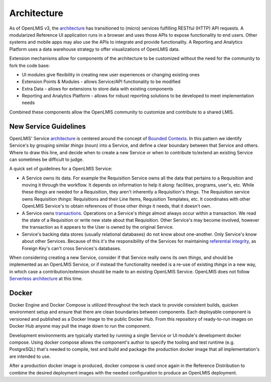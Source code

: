 ==============
Architecture
==============

As of OpenLMIS v3, the `architecture`_
has transitioned to (micro) services fulfilling RESTful (HTTP) API requests.
A modularized Reference UI application runs in a browser and uses those APIs
to expose functionality to end users. Other systems and mobile apps may also
use the APIs to integrate and provide functionality. A Reporting and Analytics 
Platform uses a data warehouse strategy to offer visualizations of OpenLMIS
data.

Extension mechanisms allow for components of the architecture
to be customized without the need for the community to fork the code base:

- UI modules give flexibility in creating new user experiences or changing existing ones
- Extension Points & Modules - allows Service/API functionality to be modified
- Extra Data - allows for extensions to store data with existing components
- Reporting and Analytics Platform - allows for robust reporting solutions to be developed to meet implementation needs

Combined these components allow the OpenLMIS community to customize and
contribute to a shared LMIS.

New Service Guidelines
=======================

OpenLMIS' Service `architecture`_ is centered around the concept of
`Bounded Contexts`_.  In this pattern we identify
Service's by grouping similar *things* (noun) into a Service, and define a clear boundary between
that Service and others.  Where to draw this line, and decide when to create a new Service or when
to contribute to/extend an existing Service can sometimes be difficult to judge.

A quick set of guidelines for a OpenLMIS Service:

- A Service owns its data.  For example the Requisition Service owns all the data that pertains to
  a Requisition and moving it through the workflow.  It depends on information to help it along:
  facilities, programs, user's, etc.  While these *things* are needed for a Requisition, they aren't
  inherently a Requisition's *things*.  The Requisition service owns Requisition *things*:
  Requisitions and their Line Items, Requisition Templates, etc.  It coordinates with other OpenLMIS
  Service's to obtain references of those other *things* it needs, that it doesn't own.
- A Service owns `transactions`_. Operations on a Service's *things* almost always occur within a
  transaction.  We read the state of a Requisition or write new state about that Requisition.
  Other Service's may become involved, however the transaction as it appears to the User is owned
  by the original Service.
- Service's backing data stores (usually relational databases) do not know about one-another.  Only
  Service's know about other Services.  Because of this it's the responsibility of the Services
  for maintaining `referential integrity`_, as Foreign Key's can't cross Services's databases.

When considering creating a new Service, consider if that Service really owns its own *things*,
and should be implemented as an OpenLMIS Service, or if instead the functionality needed is a
re-use of existing *things* in a new way, in which case a contribution/extension should be made to
an existing OpenLMIS Service. OpenLMIS does not follow `Serverless architecture`_ at this time.


Docker
=======

Docker Engine and Docker Compose is utilized throughout the tech stack to
provide consistent builds, quicken environment setup and ensure that there are
clean boundaries between components.  Each deployable component is versioned
and published as a Docker Image to the public Docker Hub.  From this repository
of ready-to-run images on Docker Hub anyone may pull the image down to run the
component.

Development environments are typically started by running a single Service or
UI module's development docker compose.  Using docker compose allows the
component's author to specify the tooling and test runtime (e.g. PostgreSQL)
that's needed to compile, test and build and package the production docker
image that all implementation's are intended to use.

After a production docker image is produced, docker compose is used once again
in the Reference Distribution to combine the desired deployment images with the
needed configuration to produce an OpenLMIS deployment.


.. _Architecture: https://openlmis.atlassian.net/wiki/x/IYAKAw
.. _Bounded Contexts: https://martinfowler.com/bliki/BoundedContext.html
.. _referential integrity: https://en.wikipedia.org/wiki/Referential_integrity
.. _transactions: https://en.wikipedia.org/wiki/ACID
.. _Serverless architecture: https://martinfowler.com/articles/serverless.html

